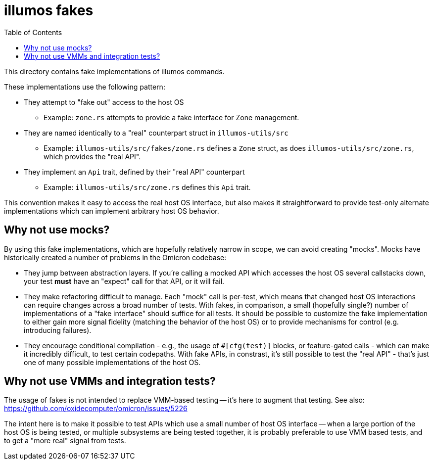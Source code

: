 :showtitle:
:toc: left
:icons: font

= illumos fakes

This directory contains fake implementations of illumos commands.

These implementations use the following pattern:

* They attempt to "fake out" access to the host OS
** Example: `zone.rs` attempts to provide a fake interface for Zone management.
* They are named identically to a "real" counterpart struct in `illumos-utils/src`
** Example: `illumos-utils/src/fakes/zone.rs` defines a `Zone` struct, as does
   `illumos-utils/src/zone.rs`, which provides the "real API".
* They implement an `Api` trait, defined by their "real API" counterpart
** Example: `illumos-utils/src/zone.rs` defines this `Api` trait.

This convention makes it easy to access the real host OS interface, but also
makes it straightforward to provide test-only alternate implementations which
can implement arbitrary host OS behavior.

== Why not use mocks?

By using this fake implementations, which are hopefully relatively narrow in
scope, we can avoid creating "mocks". Mocks have historically created a number
of problems in the Omicron codebase:

* They jump between abstraction layers. If you're calling a mocked API which
  accesses the host OS several callstacks down, your test **must** have an
  "expect" call for that API, or it will fail.
* They make refactoring difficult to manage. Each "mock" call is per-test,
  which means that changed host OS interactions can require changes across a
  broad number of tests. With fakes, in comparison, a small (hopefully single?)
  number of implementations of a "fake interface" should suffice for all tests.
  It should be possible to customize the fake implementation to either gain more
  signal fidelity (matching the behavior of the host OS) or to provide mechanisms
  for control (e.g. introducing failures).
* They encourage conditional compilation - e.g., the usage of `#[cfg(test)]`
  blocks, or feature-gated calls - which can make it incredibly difficult, to
  test certain codepaths.
  With fake APIs, in constrast, it's still possible to test the "real API" - that's
  just one of many possible implementations of the host OS.

== Why not use VMMs and integration tests?

The usage of fakes is not intended to replace VMM-based testing -- it's here to
augment that testing. See also: https://github.com/oxidecomputer/omicron/issues/5226

The intent here is to make it possible to test APIs which use a small number
of host OS interface -- when a large portion of the host OS is being tested, or
multiple subsystems are being tested together, it is probably preferable to use VMM
based tests, and to get a "more real" signal from tests.
